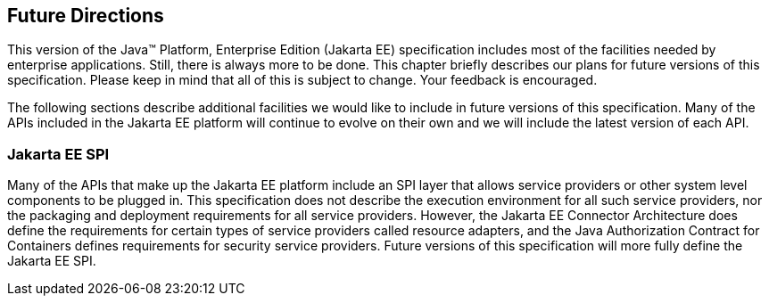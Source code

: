 == [[a3439]]Future Directions

This version of the Java™ Platform,
Enterprise Edition (Jakarta EE) specification includes most of the
facilities needed by enterprise applications. Still, there is always
more to be done. This chapter briefly describes our plans for future
versions of this specification. Please keep in mind that all of this is
subject to change. Your feedback is encouraged.

The following sections describe additional
facilities we would like to include in future versions of this
specification. Many of the APIs included in the Jakarta EE platform will
continue to evolve on their own and we will include the latest version
of each API.

=== Jakarta EE SPI

Many of the APIs that make up the Jakarta EE
platform include an SPI layer that allows service providers or other
system level components to be plugged in. This specification does not
describe the execution environment for all such service providers, nor
the packaging and deployment requirements for all service providers.
However, the Jakarta EE Connector Architecture does define the requirements
for certain types of service providers called resource adapters, and the
Java Authorization Contract for Containers defines requirements for
security service providers. Future versions of this specification will
more fully define the Jakarta EE SPI.

